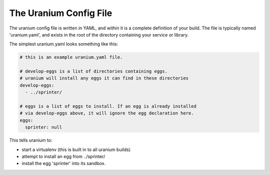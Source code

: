 =======================
The Uranium Config File
=======================

The uranium config file is written in YAML, and within it is a
complete definition of your build. The file is typically named
'uranium.yaml', and exists in the root of the directory containing
your service or library.

The simplest uranium.yaml looks something like this:

.. code-block:: yaml

  # this is an example uranium.yaml file.

  # develop-eggs is a list of directories containing eggs.
  # uranium will install any eggs it can find in these directories
  develop-eggs:
    - ../sprinter/

  # eggs is a list of eggs to install. If an egg is already installed
  # via develop-eggs above, it will ignore the egg declaration here.
  eggs:
    sprinter: null

This tells uranium to:

* start a virtualenv (this is built in to all uranium builds)
* attempt to install an egg from ../sprinter/
* install the egg 'sprinter' into its sandbox.
